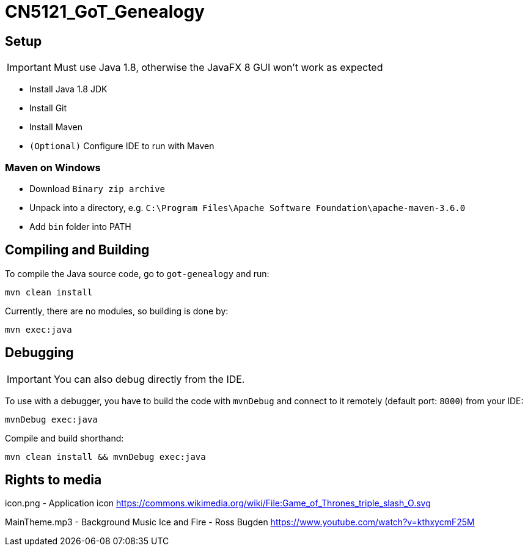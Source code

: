 = CN5121_GoT_Genealogy

== Setup

IMPORTANT: Must use Java 1.8, otherwise the JavaFX 8 GUI won't work as expected

* Install Java 1.8 JDK
* Install Git
* Install Maven
* `(Optional)` Configure IDE to run with Maven

=== Maven on Windows

* Download `Binary zip archive`
* Unpack into a directory, e.g. `C:\Program Files\Apache Software Foundation\apache-maven-3.6.0`
* Add `bin` folder into PATH

== Compiling and Building

To compile the Java source code, go to `got-genealogy` and run:
[source, shell]
----
mvn clean install
----

Currently, there are no modules, so building is done by:

[source, shell]
----
mvn exec:java
----

== Debugging

IMPORTANT: You can also debug directly from the IDE.

To use with a debugger, you have to build the code with `mvnDebug` and connect to it remotely (default port: `8000`) from your IDE:

[source, shell]
----
mvnDebug exec:java
----

Compile and build shorthand:

[source, shell]
----
mvn clean install && mvnDebug exec:java
----

== Rights to media
icon.png - Application icon
https://commons.wikimedia.org/wiki/File:Game_of_Thrones_triple_slash_O.svg 

MainTheme.mp3 - Background Music
Ice and Fire - Ross Bugden 
https://www.youtube.com/watch?v=kthxycmF25M 


